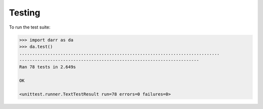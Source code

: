 Testing
=======

To run the test suite:

.. code:: python

    >>> import darr as da
    >>> da.test()
    ..............................................................................
    ----------------------------------------------------------------------
    Ran 78 tests in 2.649s

    OK

    <unittest.runner.TextTestResult run=78 errors=0 failures=0>
